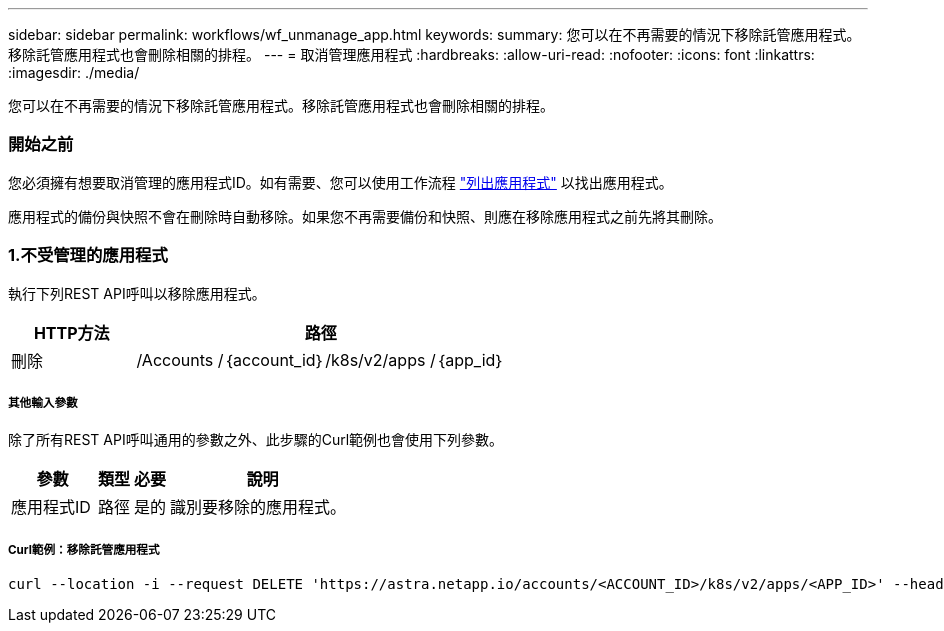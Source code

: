 ---
sidebar: sidebar 
permalink: workflows/wf_unmanage_app.html 
keywords:  
summary: 您可以在不再需要的情況下移除託管應用程式。移除託管應用程式也會刪除相關的排程。 
---
= 取消管理應用程式
:hardbreaks:
:allow-uri-read: 
:nofooter: 
:icons: font
:linkattrs: 
:imagesdir: ./media/


[role="lead"]
您可以在不再需要的情況下移除託管應用程式。移除託管應用程式也會刪除相關的排程。



=== 開始之前

您必須擁有想要取消管理的應用程式ID。如有需要、您可以使用工作流程 link:wf_list_man_apps.html["列出應用程式"] 以找出應用程式。

應用程式的備份與快照不會在刪除時自動移除。如果您不再需要備份和快照、則應在移除應用程式之前先將其刪除。



=== 1.不受管理的應用程式

執行下列REST API呼叫以移除應用程式。

[cols="25,75"]
|===
| HTTP方法 | 路徑 


| 刪除 | /Accounts /｛account_id｝/k8s/v2/apps /｛app_id｝ 
|===


===== 其他輸入參數

除了所有REST API呼叫通用的參數之外、此步驟的Curl範例也會使用下列參數。

[cols="25,10,10,55"]
|===
| 參數 | 類型 | 必要 | 說明 


| 應用程式ID | 路徑 | 是的 | 識別要移除的應用程式。 
|===


===== Curl範例：移除託管應用程式

[source, curl]
----
curl --location -i --request DELETE 'https://astra.netapp.io/accounts/<ACCOUNT_ID>/k8s/v2/apps/<APP_ID>' --header 'Accept: */*' --header 'Authorization: Bearer <API_TOKEN>'
----